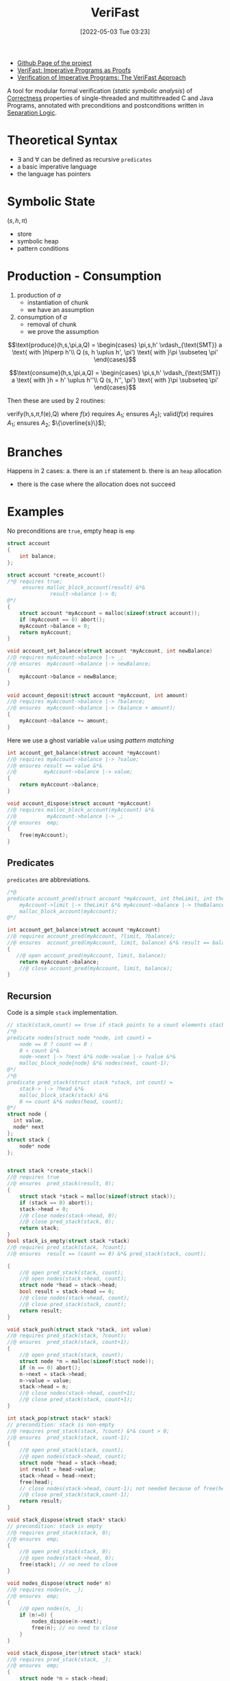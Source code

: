 :PROPERTIES:
:ID:       8c1765a3-7f08-4312-b5d0-8653b62dbcdf
:END:
#+title: VeriFast
#+date: [2022-05-03 Tue 03:23]
#+filetags: tool compsci
- [[https://github.com/verifast/verifast][Github Page of the project]]
- [[id:217b3f95-7f36-4be7-8644-3c0d8afcef57][VeriFast: Imperative Programs as Proofs]]
- [[id:fa50b908-37bf-4fc7-bf13-dd1c84ab8775][Verification of Imperative Programs: The VeriFast Approach]]

A tool for modular formal verification (/static symbolic analysis/) of [[id:87d3d62a-10a4-45af-ae97-c949be124080][Correctness]] properties of single-threaded and multithreaded C and Java Programs, annotated with preconditions and postconditions written in [[id:fa8dfe1a-7b8c-46a8-b37e-52e4335073f3][Separation Logic]].

* Theoretical Syntax
- $\exists$ and $\forall$ can be defined as recursive ~predicates~
- a basic imperative language
- the language has pointers

* Symbolic State
$(s,h,\pi)$
- store
- symbolic heap
- pattern conditions

* Production - Consumption
1. production of $a$
   * instantiation of chunk
   * we have an assumption
2. consumption of $a$
   * removal of chunk
   * we prove the assumption

\[\text{produce}(h,s,\pi,a,Q) =
\begin{cases}
\pi,s,h' \vdash_{\text{SMT}} a \text{ with }h\perp h'\\
Q (s, h \uplus h', \pi') \text{ with }\pi \subseteq \pi'
\end{cases}\]

\[\text{consume}(h,s,\pi,a,Q) =
\begin{cases}
\pi,s,h' \vdash_{\text{SMT}} a \text{ with }h = h' \uplus h''\\
Q (s, h'', \pi') \text{ with }\pi \subseteq \pi'
\end{cases}\]

Then these are used by 2 routines:

verify(h,s,\(\pi\),f(e),Q) where \(f(x)\) requires \(A_{1}\); ensures \(A_{2}\));
valid(\(f(x)\) requires \(A_{1}\); ensures \(A_{2}\); \(\{\overline{s}\}\));

* Branches
Happens in 2 cases:
a. there is an ~if~ statement
b. there is an ~heap~ allocation
   - there is the case where the allocation does not succeed

* Examples
No preconditions are ~true~, empty heap is ~emp~
#+begin_src C
struct account
{
    int balance;
};

struct account *create_account()
/*@ requires true;
     ensures malloc_block_account(result) &*&
              result->balance |-> 0;
@*/
{
    struct account *myAccount = malloc(sizeof(struct account));
    if (myAccount == 0) abort();
    myAccount->balance = 0;
    return myAccount;
}

void account_set_balance(struct account *myAccount, int newBalance)
//@ requires myAccount->balance |-> _;
//@ ensures  myAccount->balance |-> newBalance;
{
    myAccount->balance = newBalance;
}

void account_deposit(struct account *myAccount, int amount)
//@ requires myAccount->balance |-> ?balance;
//@ ensures  myAccount->balance |-> (balance + amount);
{
    myAccount->balance += amount;
}
#+end_src

Here we use a ghost variable ~value~ using /pattern matching/
#+begin_src C
int account_get_balance(struct account *myAccount)
//@ requires myAccount->balance |-> ?value;
//@ ensures result == value &*&
//@         myAccount->balance |-> value;
{
    return myAccount->balance;
}

void account_dispose(struct account *myAccount)
//@ requires malloc_block_account(myAccount) &*&
//@          myAccount->balance |-> _;
//@ ensures  emp;
{
    free(myAccount);
}
#+end_src
** Predicates
~predicates~ are abbreviations.
#+begin_src C
/*@
predicate account_pred(struct account *myAccount, int theLimit, int theBalance) =
    myAccount->limit |-> theLimit &*& myAccount->balance |-> theBalance &*&
    malloc_block_account(myAccount);
@*/

int account_get_balance(struct account *myAccount)
//@ requires account_pred(myAccount, ?limit, ?balance);
//@ ensures  account_pred(myAccount, limit, balance) &*& result == balance;
{
   //@ open account_pred(myAccount, limit, balance);
    return myAccount->balance;
    //@ close account_pred(myAccount, limit, balance);
}
#+end_src
** Recursion
Code is a simple ~stack~ implementation.
#+begin_src C
// stack(stack,count) == true if stack points to a count elements stack
/*@
predicate nodes(struct node *node, int count) =
    node == 0 ? count == 0 :
    0 < count &*&
    node->next |-> ?next &*& node->value |-> ?value &*&
    malloc_block_node{node} &*& nodes(next, count-1);
@*/
/*@
predicate pred_stack(struct stack *stack, int count) =
    stack-> |-> ?head &*&
    malloc_block_stack(stack) &*&
    0 <= count &*& nodes(head, count);
@*/
struct node {
  int value,
  node* next
};
struct stack {
    node* node
};


struct stack *create_stack()
//@ requires true
//@ ensures  pred_stack(result, 0);
{
    struct stack *stack = malloc(sizeof(struct stack));
    if (stack == 0) abort();
    stack->head = 0;
    //@ close nodes(stack->head, 0);
    //@ close pred_stack(stack, 0);
    return stack;
}
bool stack_is_empty(struct stack *stack)
//@ requires pred_stack(stack, ?count);
//@ ensures  result == (count == 0) &*& pred_stack(stack, count);

{
    //@ open pred_stack(stack, count);
    //@ open nodes(stack->head, count);
    struct node *head = stack->head;
    bool result = stack->head == 0;
    //@ close nodes(stack->head, count);
    //@ close pred_stack(stack, count);
    return result;
}

void stack_push(struct stack *stack, int value)
//@ requires pred_stack(stack, ?count);
//@ ensures  pred_stack(stack, count+1);
{
    //@ open pred_stack(stack, count);
    struct node *n = malloc(sizeof(stuct node));
    if (n == 0) abort();
    n->next = stack->head;
    n->value = value;
    stack->head = n;
    //@ close nodes(stack->head, count+1);
    //@ close pred_stack(stack, count+1);
}

int stack_pop(struct stack* stack)
// precondition: stack is non-empty
//@ requires pred_stack(stack, ?count) &*& count > 0;
//@ ensures  pred_stack(stack, count-1);
{
    //@ open pred_stack(stack, count);
    //@ open nodes(stack->head, count);
    struct node *head = stack->head;
    int result = head->value;
    stack->head = head->next;
    free(head);
    // close nodes(stack->head, count-1); not needed because of free(head)
    //@ close pred_stack(stack,count-1);
    return result;
}

void stack_dispose(struct stack* stack)
// precondition: stack is empty
//@ requires pred_stack(stack, 0);
//@ ensures  emp;
{
    //@ open pred_stack(stack, 0);
    //@ open nodes(stack->head, 0);
    free(stack); // no need to close
}

void nodes_dispose(struct node* n)
//@ requires nodes(n, _);
//@ ensures  emp;
{
    //@ open nodes(n, _);
    if (n!=0) {
        nodes_dispose(n->next);
        free(n); // no need to close
    }
}

void stack_dispose_iter(struct stack* stack)
//@ requires pred_stack(stack, _);
//@ ensures  emp;
{
    struct node *n = stack->head;
    //@ open pred_stack(stack,_);
    while (n != 0)
    //@ invariant nodes(n,_);
    {
        //@ open nodes(n,_);
        struct node *next = n->next;
        free(n);
        n = next;
    }
    //@ open nodes(n,_);
    free stack;
}

void stack_pop_n(struct stack* stack, int n)
//@ requires pred_stack(stack, ?count) &*& n >= 0 &*& n <= count;
//@ ensures pred_stack(stack, count-n);
{
    int i = 0;
    while (i<n)
    //@ invariant pred_stack(stack,count-i) &*& i <= n;
    {
        stack_pop(stack);
        i++;
    }
}
#+end_src
~open~ and ~close~ are symmetric, and need to be called in order of depth of the predicate.
In case of recursion (ie. ~nodes_dispose~) the simple requirement is the =induction hypothesis=.
In case of ~while~ the symbolic execution being always finite mean that it is only evaluetes the ~true~ and the ~false~ branches.
** Defining types and predicates that use them
#+begin_src C
/*@
inductive ints = ints_nil | ints_cons(int, ints);

predicate nodes(struct node *node, ints values) =
    node == 0 ?
        values == ints_nil
    :
        node->next |-> ?next &*&
        node->value |-> ?value &*&
        malloc_block_node(node) &*&
        nodes(next, ?tail_values) &*&
        values == ints_cons(value, tail_values);

predicate stack(struct stack *stack, ints values) =
    stack->head |-> ?head &*&
    malloc_block_stack(stack) &*&
    nodes(head, values);
@*/

struct stack *create_stack()
//@ requires true
//@ ensures stack(result, ints_nil);
{
    struct stack *stack = malloc(sizeof(struct stack));
    if (stack == 0 ) abort();
    //@ close nodes(0,ints_nil);
    //@ close stack(stack,ints_nil);
    return stack;
}

void stack_push(struct stack *stack, int value)
//@ requires stack(stack, ?values);
//@ ensures stack(stack, ints_cons(value, values));
{
    //@ open stack(stack, values);
    struct node *n = malloc(sizeof(struct node));
    if (n==0) abort();
    n->next = stack->head;
    n->value = value;
    stack->head = n;
    //@ close nodes(stack->head,  ints_cons(value,values));
    //@ close stack(stack, ints_cons(value,values));
}

int stack_pop(struct stack *stack)
//@ requires stack(stack, ints_cons(?value, ?values));
//@ ensures  stack(stack, values) &*& result == value;
{
    //@ open stack(stack, ints_cons(value, values));
    struct node *head = stack->head;
    //@ open nodes(head, ints_cons(value, values));
    int res = head->value;
    stack->head = head->next;
    free(head);
    //@ close stack(stack, values);
    return res;

}
#+end_src

** Fixpoint
=Pure= implementations of functions:
#+begin_src C
/*@
fixpoint int ints_sum(ints values)
{
    switch(values)
    {
        case ints_nil: return 0;
        case ints_cons(value, tail): return value + ints_sum(tail);
    }
}
@*/
int nodes_get_sum(struct node *node)
//@ requires nodes(node, ?values);
//@ requires nodes(node, values) &*& result == ints_sum(values);
{
    //@ open nodes(node, values);
    int res = 0;
    if (node != 0)
    {
        int tailSum = nodes_get_sum(node->next);
        res = node->value + tailSum;
    }
    //@ close nodes(node, values);
    return res;
}
#+end_src
** Lemmi e lseg
~lseg(first,last,count)~ is ~true~ if there is a list starting from ~first~ (included) ending in ~last~ (excluded) of ~count~ elements
- ~last~ can be ~null~

Due to ~stack~ opening ~nodes~ we need a =lemma= to comunicate between ~nodes~ and ~lseg~
- it is basically an implication
- that is an induction
  + as in =Agda= the induction hypothesis is a _recursive call_
#+begin_src C
/*@
predicate lseg(struct node *first, struct node *last, int count) =
    first == last ?
        count == 0
    :
        malloc_block_node(first) &*&
        0 < count &*& first |=0 &*&
        first->value |-> _ &*&
        first->next |-> ?next &*&
        lseg(next, last, count - 1);

lemma void nodes_to_lseg_lemma(struct node *first)
    requires nodes(first, ?count);
    ensures lseg(first, 0, count);
{
    open nodes(first, count);
    if(first != 0) {
        nodes_to_lseg_lemma(first->next);
    }
    close lseg(first, 0 , count);
}

lemma void lseg_to_nodes_lemma(struct node *first)
    requires lseg(first, 0, ?count);
    ensures nodes(first, count);
{
    open lseg(first, 0, count);
    if (first != 0) {
        lseg_to_nodes_lemma(first->next);
    }
    close nodes(first,count);
}

lemma void lseg_add_lemma(struct node *first)
    requires
        lseg(first, ?last, ?count) &*& last != 0 &*&
        last->value |-> _ &*&
        last->next |-> ?next &*&
        malloc_block_node(last) &*&
        lseg(next, 0, ?count0);
    ensures lseg(first, next, count+1) &*& lseg(next, 0, count0);
    {
        open lseg(first, last, count);
        if (first == last) {
            close lseg(next, next, 0);
        } else {
            lseg_add_lemma(first->next);
        }
        open lseg(next,0,count0);
        close lseg(next,0,count0);
        close lseg(first,next,count+1);
    }
@*/


int stack_get_count(struct stack *stack)
//@ requires stack(stack, ?count);
//@ ensures stack(stack, count) &*& result == count;
{
    //@ open stack(stack,count);
    struct node *head = stack->head;
    struct node *n = head;
    int i = 0;
    //@ nodes_to_lseg_lemma(head);
    //@ close lseg(head, head, 0);
    while (n != 0)
    //@ invariant lseg(head, n, i) &*& lseg(n, 0, count - i);
    {
        //@ open lseg(n , 0 , count - i);
        n = n->next;
        i++;
        //@  lseg_add_lemma(head);
    }
    //@ open lseg(0,0,_);
    //@ lseg_to_nodes_lemma(head)
    //@ close stack(stack, count);
    return i;
}
#+end_src
